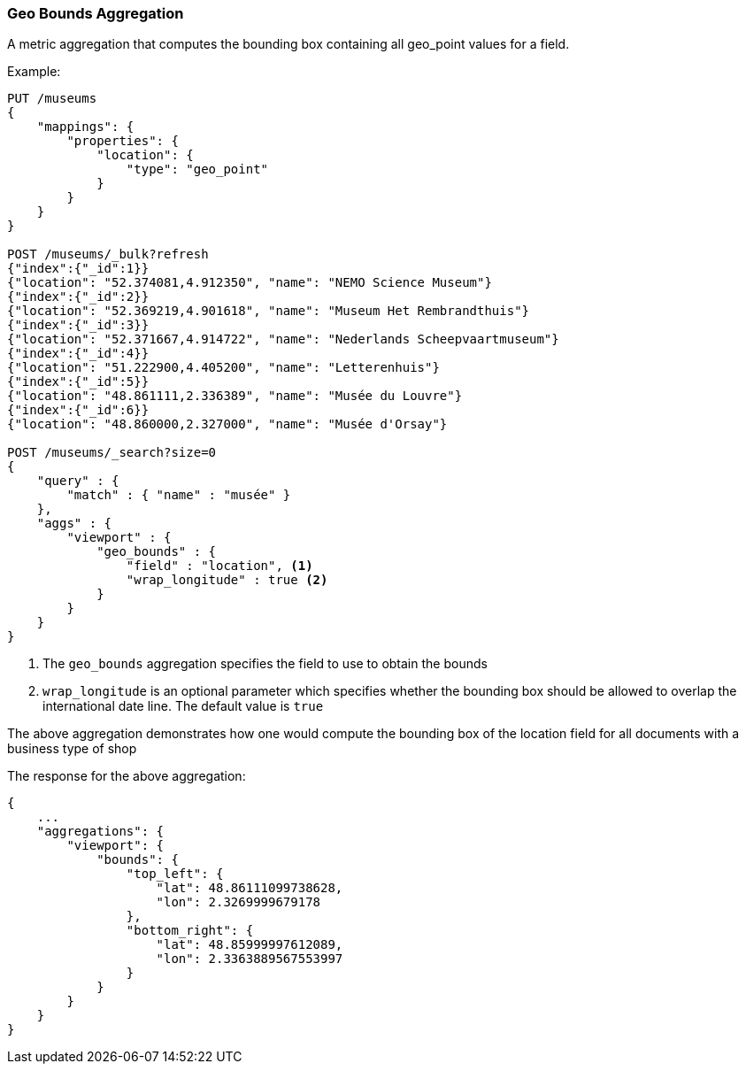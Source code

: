 [[search-aggregations-metrics-geobounds-aggregation]]
=== Geo Bounds Aggregation

A metric aggregation that computes the bounding box containing all geo_point values for a field.


Example:

[source,console]
--------------------------------------------------
PUT /museums
{
    "mappings": {
        "properties": {
            "location": {
                "type": "geo_point"
            }
        }
    }
}

POST /museums/_bulk?refresh
{"index":{"_id":1}}
{"location": "52.374081,4.912350", "name": "NEMO Science Museum"}
{"index":{"_id":2}}
{"location": "52.369219,4.901618", "name": "Museum Het Rembrandthuis"}
{"index":{"_id":3}}
{"location": "52.371667,4.914722", "name": "Nederlands Scheepvaartmuseum"}
{"index":{"_id":4}}
{"location": "51.222900,4.405200", "name": "Letterenhuis"}
{"index":{"_id":5}}
{"location": "48.861111,2.336389", "name": "Musée du Louvre"}
{"index":{"_id":6}}
{"location": "48.860000,2.327000", "name": "Musée d'Orsay"}

POST /museums/_search?size=0
{
    "query" : {
        "match" : { "name" : "musée" }
    },
    "aggs" : {
        "viewport" : {
            "geo_bounds" : {
                "field" : "location", <1>
                "wrap_longitude" : true <2>
            }
        }
    }
}
--------------------------------------------------

<1> The `geo_bounds` aggregation specifies the field to use to obtain the bounds
<2> `wrap_longitude` is an optional parameter which specifies whether the bounding box should be allowed to overlap the international date line. The default value is `true`

The above aggregation demonstrates how one would compute the bounding box of the location field for all documents with a business type of shop

The response for the above aggregation:

[source,js]
--------------------------------------------------
{
    ...
    "aggregations": {
        "viewport": {
            "bounds": {
                "top_left": {
                    "lat": 48.86111099738628,
                    "lon": 2.3269999679178
                },
                "bottom_right": {
                    "lat": 48.85999997612089,
                    "lon": 2.3363889567553997
                }
            }
        }
    }
}
--------------------------------------------------
// TESTRESPONSE[s/\.\.\./"took": $body.took,"_shards": $body._shards,"hits":$body.hits,"timed_out":false,/]
